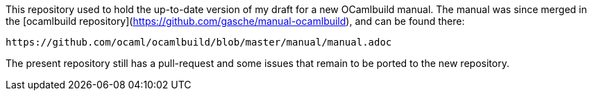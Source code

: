 This repository used to hold the up-to-date version of my draft for
a new OCamlbuild manual. The manual was since merged in the
[ocamlbuild repository](https://github.com/gasche/manual-ocamlbuild),
and can be found there:

  https://github.com/ocaml/ocamlbuild/blob/master/manual/manual.adoc

The present repository still has a pull-request and some issues that
remain to be ported to the new repository.